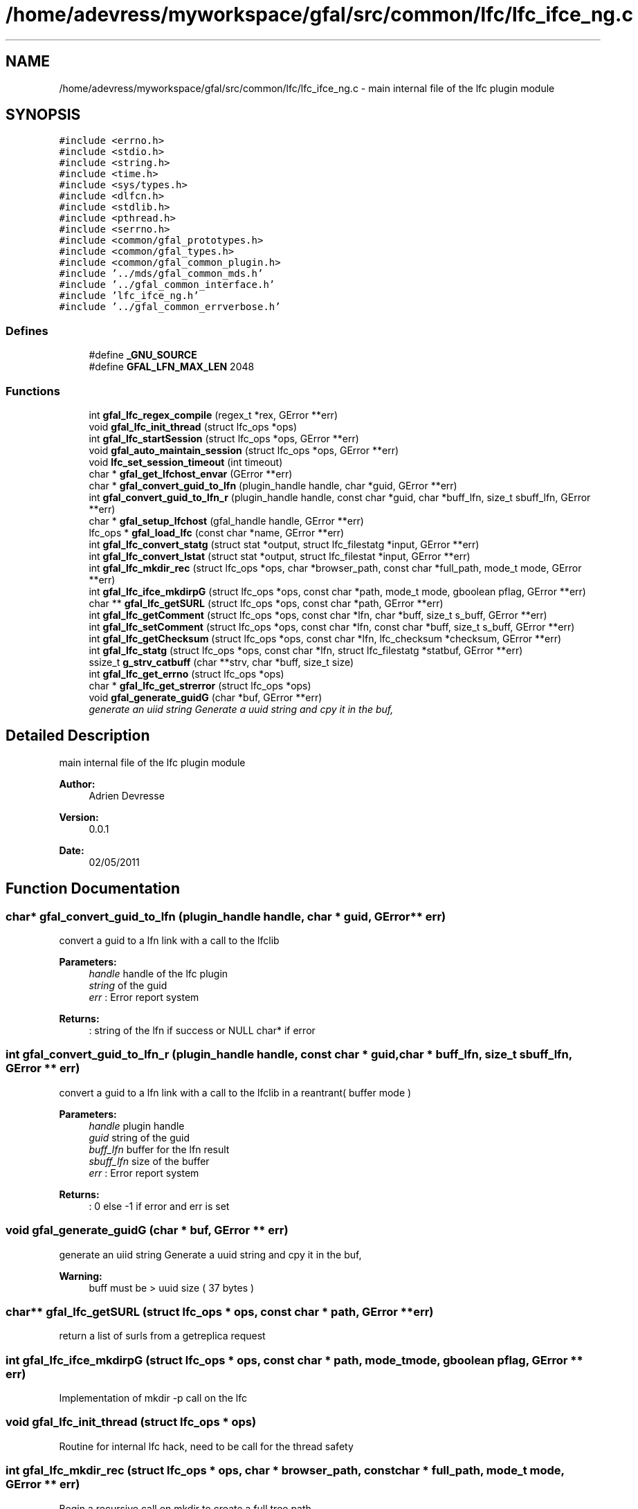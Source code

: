 .TH "/home/adevress/myworkspace/gfal/src/common/lfc/lfc_ifce_ng.c" 3 "4 Oct 2011" "Version 2.0.1" "CERN org.glite.Gfal" \" -*- nroff -*-
.ad l
.nh
.SH NAME
/home/adevress/myworkspace/gfal/src/common/lfc/lfc_ifce_ng.c \- main internal file of the lfc plugin module 
.SH SYNOPSIS
.br
.PP
\fC#include <errno.h>\fP
.br
\fC#include <stdio.h>\fP
.br
\fC#include <string.h>\fP
.br
\fC#include <time.h>\fP
.br
\fC#include <sys/types.h>\fP
.br
\fC#include <dlfcn.h>\fP
.br
\fC#include <stdlib.h>\fP
.br
\fC#include <pthread.h>\fP
.br
\fC#include <serrno.h>\fP
.br
\fC#include <common/gfal_prototypes.h>\fP
.br
\fC#include <common/gfal_types.h>\fP
.br
\fC#include <common/gfal_common_plugin.h>\fP
.br
\fC#include '../mds/gfal_common_mds.h'\fP
.br
\fC#include '../gfal_common_interface.h'\fP
.br
\fC#include 'lfc_ifce_ng.h'\fP
.br
\fC#include '../gfal_common_errverbose.h'\fP
.br

.SS "Defines"

.in +1c
.ti -1c
.RI "#define \fB_GNU_SOURCE\fP"
.br
.ti -1c
.RI "#define \fBGFAL_LFN_MAX_LEN\fP   2048"
.br
.in -1c
.SS "Functions"

.in +1c
.ti -1c
.RI "int \fBgfal_lfc_regex_compile\fP (regex_t *rex, GError **err)"
.br
.ti -1c
.RI "void \fBgfal_lfc_init_thread\fP (struct lfc_ops *ops)"
.br
.ti -1c
.RI "int \fBgfal_lfc_startSession\fP (struct lfc_ops *ops, GError **err)"
.br
.ti -1c
.RI "void \fBgfal_auto_maintain_session\fP (struct lfc_ops *ops, GError **err)"
.br
.ti -1c
.RI "void \fBlfc_set_session_timeout\fP (int timeout)"
.br
.ti -1c
.RI "char * \fBgfal_get_lfchost_envar\fP (GError **err)"
.br
.ti -1c
.RI "char * \fBgfal_convert_guid_to_lfn\fP (plugin_handle handle, char *guid, GError **err)"
.br
.ti -1c
.RI "int \fBgfal_convert_guid_to_lfn_r\fP (plugin_handle handle, const char *guid, char *buff_lfn, size_t sbuff_lfn, GError **err)"
.br
.ti -1c
.RI "char * \fBgfal_setup_lfchost\fP (gfal_handle handle, GError **err)"
.br
.ti -1c
.RI "lfc_ops * \fBgfal_load_lfc\fP (const char *name, GError **err)"
.br
.ti -1c
.RI "int \fBgfal_lfc_convert_statg\fP (struct stat *output, struct lfc_filestatg *input, GError **err)"
.br
.ti -1c
.RI "int \fBgfal_lfc_convert_lstat\fP (struct stat *output, struct lfc_filestat *input, GError **err)"
.br
.ti -1c
.RI "int \fBgfal_lfc_mkdir_rec\fP (struct lfc_ops *ops, char *browser_path, const char *full_path, mode_t mode, GError **err)"
.br
.ti -1c
.RI "int \fBgfal_lfc_ifce_mkdirpG\fP (struct lfc_ops *ops, const char *path, mode_t mode, gboolean pflag, GError **err)"
.br
.ti -1c
.RI "char ** \fBgfal_lfc_getSURL\fP (struct lfc_ops *ops, const char *path, GError **err)"
.br
.ti -1c
.RI "int \fBgfal_lfc_getComment\fP (struct lfc_ops *ops, const char *lfn, char *buff, size_t s_buff, GError **err)"
.br
.ti -1c
.RI "int \fBgfal_lfc_setComment\fP (struct lfc_ops *ops, const char *lfn, const char *buff, size_t s_buff, GError **err)"
.br
.ti -1c
.RI "int \fBgfal_lfc_getChecksum\fP (struct lfc_ops *ops, const char *lfn, lfc_checksum *checksum, GError **err)"
.br
.ti -1c
.RI "int \fBgfal_lfc_statg\fP (struct lfc_ops *ops, const char *lfn, struct lfc_filestatg *statbuf, GError **err)"
.br
.ti -1c
.RI "ssize_t \fBg_strv_catbuff\fP (char **strv, char *buff, size_t size)"
.br
.ti -1c
.RI "int \fBgfal_lfc_get_errno\fP (struct lfc_ops *ops)"
.br
.ti -1c
.RI "char * \fBgfal_lfc_get_strerror\fP (struct lfc_ops *ops)"
.br
.ti -1c
.RI "void \fBgfal_generate_guidG\fP (char *buf, GError **err)"
.br
.RI "\fIgenerate an uiid string Generate a uuid string and cpy it in the buf, \fP"
.in -1c
.SH "Detailed Description"
.PP 
main internal file of the lfc plugin module 

\fBAuthor:\fP
.RS 4
Adrien Devresse 
.RE
.PP
\fBVersion:\fP
.RS 4
0.0.1 
.RE
.PP
\fBDate:\fP
.RS 4
02/05/2011 
.RE
.PP

.SH "Function Documentation"
.PP 
.SS "char* gfal_convert_guid_to_lfn (plugin_handle handle, char * guid, GError ** err)"
.PP
convert a guid to a lfn link with a call to the lfclib 
.PP
\fBParameters:\fP
.RS 4
\fIhandle\fP handle of the lfc plugin 
.br
\fIstring\fP of the guid 
.br
\fIerr\fP : Error report system 
.RE
.PP
\fBReturns:\fP
.RS 4
: string of the lfn if success or NULL char* if error 
.RE
.PP

.SS "int gfal_convert_guid_to_lfn_r (plugin_handle handle, const char * guid, char * buff_lfn, size_t sbuff_lfn, GError ** err)"
.PP
convert a guid to a lfn link with a call to the lfclib in a reantrant( buffer mode ) 
.PP
\fBParameters:\fP
.RS 4
\fIhandle\fP plugin handle 
.br
\fIguid\fP string of the guid 
.br
\fIbuff_lfn\fP buffer for the lfn result 
.br
\fIsbuff_lfn\fP size of the buffer 
.br
\fIerr\fP : Error report system 
.RE
.PP
\fBReturns:\fP
.RS 4
: 0 else -1 if error and err is set 
.RE
.PP

.SS "void gfal_generate_guidG (char * buf, GError ** err)"
.PP
generate an uiid string Generate a uuid string and cpy it in the buf, 
.PP
\fBWarning:\fP
.RS 4
buff must be > uuid size ( 37 bytes ) 
.RE
.PP

.SS "char** gfal_lfc_getSURL (struct lfc_ops * ops, const char * path, GError ** err)"
.PP
return a list of surls from a getreplica request 
.SS "int gfal_lfc_ifce_mkdirpG (struct lfc_ops * ops, const char * path, mode_t mode, gboolean pflag, GError ** err)"
.PP
Implementation of mkdir -p call on the lfc 
.SS "void gfal_lfc_init_thread (struct lfc_ops * ops)"
.PP
Routine for internal lfc hack, need to be call for the thread safety 
.SS "int gfal_lfc_mkdir_rec (struct lfc_ops * ops, char * browser_path, const char * full_path, mode_t mode, GError ** err)"
.PP
Begin a recursive call on mkdir to create a full tree path 
.PP
\fBWarning:\fP
.RS 4
not safe, please ensure that string begin by '/' 
.RE
.PP

.SS "struct lfc_ops* gfal_load_lfc (const char * name, GError ** err)"
.PP
load the shared library and link the symbol for the LFC usage 
.PP
\fBParameters:\fP
.RS 4
\fIname\fP : name of the library 
.br
\fIerr,:\fP error report 
.RE
.PP

.SS "char* gfal_setup_lfchost (gfal_handle handle, GError ** err)"
.PP
setup the lfc_host correctly for the lfc calls 
.PP
\fBParameters:\fP
.RS 4
\fIerr\fP GError report system if 
.RE
.PP
\fBReturns:\fP
.RS 4
string of the endpoint, need to be free or NULL if error 
.RE
.PP

.SH "Author"
.PP 
Generated automatically by Doxygen for CERN org.glite.Gfal from the source code.
